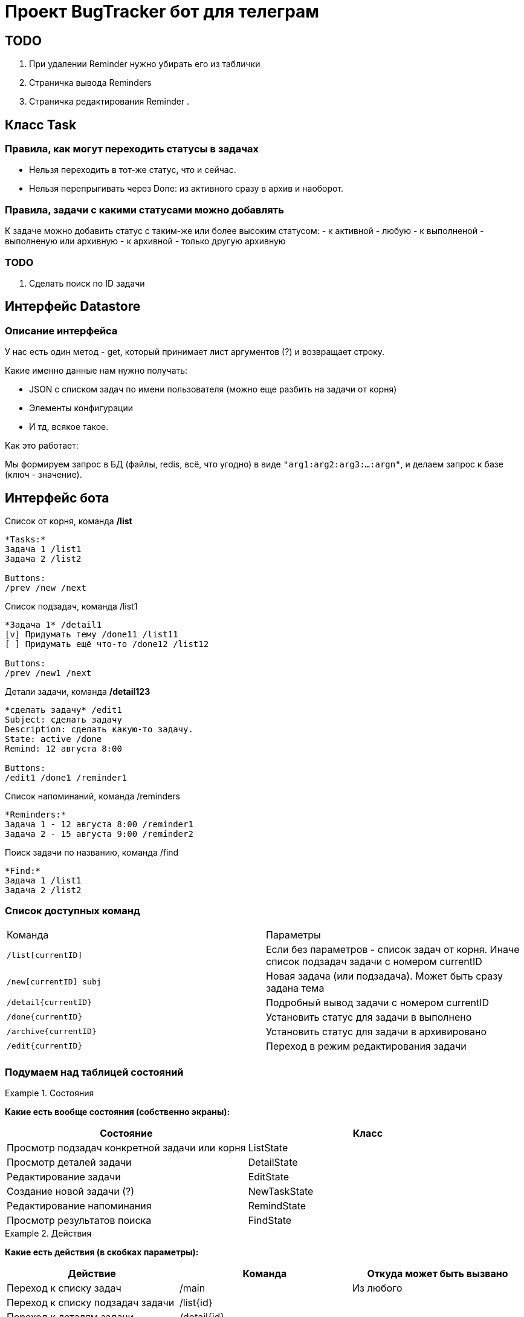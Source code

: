 = Проект BugTracker бот для телеграм

== TODO

. При удалении Reminder нужно убирать его из таблички
. Страничка вывода Reminders
. Страничка редактирования Reminder
.





== Класс Task


=== Правила, как могут переходить статусы в задачах

- Нельзя переходить в тот-же статус, что и сейчас.
- Нельзя перепрыгивать через Done: из активного сразу в архив и наоборот.

=== Правила, задачи с какими статусами можно добавлять

К задаче можно добавить статус с таким-же или более высоким статусом:
- к активной - любую
- к выполненой - выполненую или архивную
- к архивной - только другую архивную

=== TODO

. Сделать поиск по ID задачи



== Интерфейс Datastore

=== Описание интерфейса

У нас есть один метод - get, который принимает лист аргументов (?) и возвращает строку.

Какие именно данные нам нужно получать:

- JSON с списком задач по имени пользователя (можно еще разбить на задачи от корня)
- Элементы конфигурации
- И тд, всякое такое.

Как это работает:

Мы формируем запрос в БД (файлы, redis, всё, что угодно) в виде `"arg1:arg2:arg3:...:argn"`, и делаем запрос к базе (ключ - значение).




== Интерфейс бота



.Список от корня, команда */list*
----
*Tasks:*
Задача 1 /list1
Задача 2 /list2

Buttons:
/prev /new /next
----

.Список подзадач, команда /list1
----
*Задача 1* /detail1
[v] Придумать тему /done11 /list11
[ ] Придумать ещё что-то /done12 /list12

Buttons:
/prev /new1 /next
----

.Детали задачи, команда */detail123*
----
*сделать задачу* /edit1
Subject: сделать задачу
Description: сделать какую-то задачу.
State: active /done
Remind: 12 августа 8:00

Buttons:
/edit1 /done1 /reminder1
----

.Список напоминаний, команда /reminders
----
*Reminders:*
Задача 1 - 12 августа 8:00 /reminder1
Задача 2 - 15 августа 9:00 /reminder2
----

.Поиск задачи по названию, команда /find
----
*Find:*
Задача 1 /list1
Задача 2 /list2
----



=== Список доступных команд

|====
| Команда           | Параметры
| `/list[currentID]`       | Если без параметров - список задач от корня. Иначе список подзадач задачи с номером currentID
| `/new[currentID] subj`   | Новая задача (или подзадача). Может быть сразу задана тема
| `/detail{currentID}`     | Подробный вывод задачи с номером currentID
| `/done{currentID}`       | Установить статус для задачи в выполнено
| `/archive{currentID}`    | Установить статус для задачи в архивировано
| `/edit{currentID}`       | Переход в режим редактирования задачи
|  |
|====


=== Подумаем над таблицей состояний


.Состояния
====
*Какие есть вообще состояния (собственно экраны):*

|====
| Состояние                                     | Класс

| Просмотр подзадач конкретной задачи или корня | ListState
| Просмотр деталей задачи                       | DetailState
| Редактирование задачи                         | EditState
| Создание новой задачи (?)                     | NewTaskState
| Редактирование напоминания                    | RemindState
| Просмотр результатов поиска                   | FindState
|====
====

.Действия
====
*Какие есть действия (в скобках параметры):*

|====
| Действие                                          | Команда              | Откуда может быть вызвано

| Переход к списку задач                            | /main                | Из любого
| Переход к списку подзадач задачи                  | /list{id}            |
| Переход к деталям задачи                          | /detail{id}          |
| Редактировать задачу                              | /edit{id}            |
| Создать новую задачу                              | /new{id}             |
| Открыть редактирование напоминания задачи         | /reminder{id}        |
| Переход к списку напоминаний                      | /reminders           |
| Пометить задачу сделаной                          | /done{id}            |
| Пометить задачу активной                          | /undone{id}          |
| Архивировать задачу                               | /archive{id}         |
| Разархивировать задачу                            | /unarchive{id}       |

| Выполнить поиск (строка для поиска)               | /find {text}         |
| Показывать или скрывать выполненые задачи         | /showDone /hideDone  |
|====
====

.Статус
====
*Что именно нам нужно будет хранить*

. Наше текущее положение в списке задач (текущая задача или корень)
. Показывать или нет выполненые задачи
====


[IMPORTANT]
====
Подумать про это:

* Как и когда будут отображаться архивные задачи?
====

== Что делать с сейвером?

. У нас есть переменная с функцией saver, которая должна сохранять данные на диск для определенного пользователя.
. При загрузке из JSON эта переменная равна нулю.

Что делать?

Варианты:

. Найти корень, где эта функция установлена.
+
Минус данного решения в том, что тогда нужно будет пробрасывать родителя в потомков.
. Автоматически устанавливать эту функцию при загрузке из JSON
. Устанавливать для данной задачи и для всех подзадач.


== Как собирать и выводить напоминания?

Проблемы:

Нам нужно как-то собирать список дат, когда выводить напоминания. Этот список где-то должен обновляться.

Варианты:

*Собирать список, периодически пробегая по всем юзерам.*

Плюсы:

* Данные о напоминаниях хранятся в одном месте. Нет возможности сломать целостность данных.

Минусы:

* Можно пропустить пользователя.
* При большом количестве пользователей это будет очень затратный процесс.


*Добавлять запись в список при изменении/добавлении напоминания.*

Плюсы:

* Нет необходимости пробегать по всем пользователям. Данные собираются "автоматически".

Минусы:

* Усложняется операция сохранения при изменении данных.


Как же собирать данные?

При каждой записи нужно дополнительно сохранять













